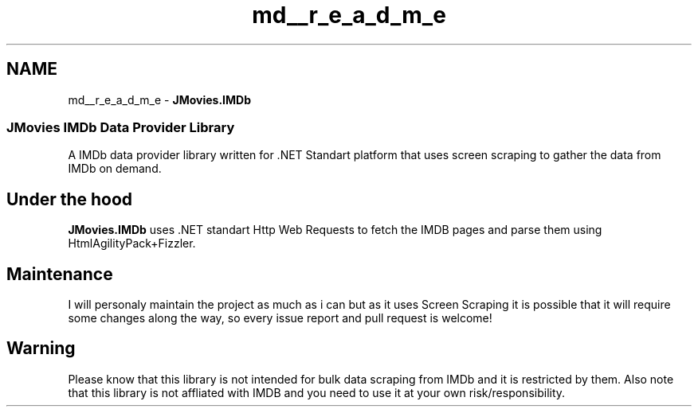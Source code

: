 .TH "md__r_e_a_d_m_e" 3 "Tue Aug 13 2019" "JMovies.IMDb" \" -*- nroff -*-
.ad l
.nh
.SH NAME
md__r_e_a_d_m_e \- \fBJMovies\&.IMDb\fP 

.SS "JMovies IMDb Data Provider Library"
\fC\fP  
.PP
A IMDb data provider library written for \&.NET Standart platform that uses screen scraping to gather the data from IMDb on demand\&.
.SH "Under the hood"
.PP
\fBJMovies\&.IMDb\fP uses \&.NET standart Http Web Requests to fetch the IMDB pages and parse them using HtmlAgilityPack+Fizzler\&.
.SH "Maintenance"
.PP
I will personaly maintain the project as much as i can but as it uses Screen Scraping it is possible that it will require some changes along the way, so every issue report and pull request is welcome!
.SH "Warning"
.PP
Please know that this library is not intended for bulk data scraping from IMDb and it is restricted by them\&. Also note that this library is not affliated with IMDB and you need to use it at your own risk/responsibility\&. 
